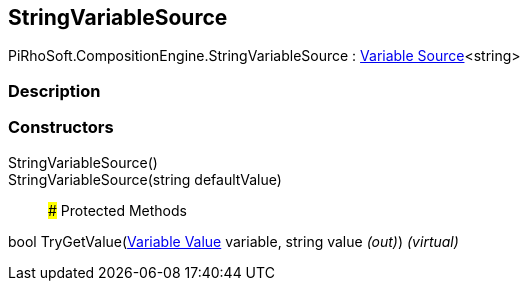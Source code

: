[#reference/string-variable-source]

## StringVariableSource

PiRhoSoft.CompositionEngine.StringVariableSource : <<manual/variable-source-1,Variable Source>><string>

### Description

### Constructors

StringVariableSource()::

StringVariableSource(string defaultValue)::

### Protected Methods

bool TryGetValue(<<manual/variable-value,Variable Value>> variable, string value _(out)_) _(virtual)_::
